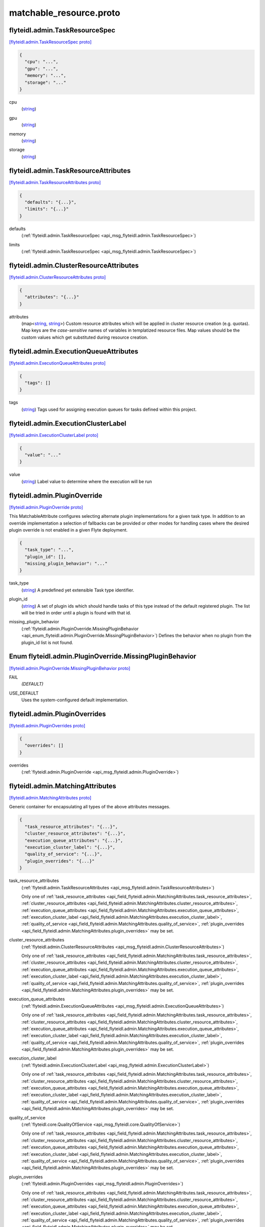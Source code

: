 .. _api_file_flyteidl/admin/matchable_resource.proto:

matchable_resource.proto
=======================================

.. _api_msg_flyteidl.admin.TaskResourceSpec:

flyteidl.admin.TaskResourceSpec
-------------------------------

`[flyteidl.admin.TaskResourceSpec proto] <https://github.com/flyteorg/flyteidl/blob/master/protos/flyteidl/admin/matchable_resource.proto#L30>`_


.. code-block:: json

  {
    "cpu": "...",
    "gpu": "...",
    "memory": "...",
    "storage": "..."
  }

.. _api_field_flyteidl.admin.TaskResourceSpec.cpu:

cpu
  (`string <https://developers.google.com/protocol-buffers/docs/proto#scalar>`_) 
  
.. _api_field_flyteidl.admin.TaskResourceSpec.gpu:

gpu
  (`string <https://developers.google.com/protocol-buffers/docs/proto#scalar>`_) 
  
.. _api_field_flyteidl.admin.TaskResourceSpec.memory:

memory
  (`string <https://developers.google.com/protocol-buffers/docs/proto#scalar>`_) 
  
.. _api_field_flyteidl.admin.TaskResourceSpec.storage:

storage
  (`string <https://developers.google.com/protocol-buffers/docs/proto#scalar>`_) 
  


.. _api_msg_flyteidl.admin.TaskResourceAttributes:

flyteidl.admin.TaskResourceAttributes
-------------------------------------

`[flyteidl.admin.TaskResourceAttributes proto] <https://github.com/flyteorg/flyteidl/blob/master/protos/flyteidl/admin/matchable_resource.proto#L40>`_


.. code-block:: json

  {
    "defaults": "{...}",
    "limits": "{...}"
  }

.. _api_field_flyteidl.admin.TaskResourceAttributes.defaults:

defaults
  (:ref:`flyteidl.admin.TaskResourceSpec <api_msg_flyteidl.admin.TaskResourceSpec>`) 
  
.. _api_field_flyteidl.admin.TaskResourceAttributes.limits:

limits
  (:ref:`flyteidl.admin.TaskResourceSpec <api_msg_flyteidl.admin.TaskResourceSpec>`) 
  


.. _api_msg_flyteidl.admin.ClusterResourceAttributes:

flyteidl.admin.ClusterResourceAttributes
----------------------------------------

`[flyteidl.admin.ClusterResourceAttributes proto] <https://github.com/flyteorg/flyteidl/blob/master/protos/flyteidl/admin/matchable_resource.proto#L46>`_


.. code-block:: json

  {
    "attributes": "{...}"
  }

.. _api_field_flyteidl.admin.ClusterResourceAttributes.attributes:

attributes
  (map<`string <https://developers.google.com/protocol-buffers/docs/proto#scalar>`_, `string <https://developers.google.com/protocol-buffers/docs/proto#scalar>`_>) Custom resource attributes which will be applied in cluster resource creation (e.g. quotas).
  Map keys are the *case-sensitive* names of variables in templatized resource files.
  Map values should be the custom values which get substituted during resource creation.
  
  


.. _api_msg_flyteidl.admin.ExecutionQueueAttributes:

flyteidl.admin.ExecutionQueueAttributes
---------------------------------------

`[flyteidl.admin.ExecutionQueueAttributes proto] <https://github.com/flyteorg/flyteidl/blob/master/protos/flyteidl/admin/matchable_resource.proto#L53>`_


.. code-block:: json

  {
    "tags": []
  }

.. _api_field_flyteidl.admin.ExecutionQueueAttributes.tags:

tags
  (`string <https://developers.google.com/protocol-buffers/docs/proto#scalar>`_) Tags used for assigning execution queues for tasks defined within this project.
  
  


.. _api_msg_flyteidl.admin.ExecutionClusterLabel:

flyteidl.admin.ExecutionClusterLabel
------------------------------------

`[flyteidl.admin.ExecutionClusterLabel proto] <https://github.com/flyteorg/flyteidl/blob/master/protos/flyteidl/admin/matchable_resource.proto#L58>`_


.. code-block:: json

  {
    "value": "..."
  }

.. _api_field_flyteidl.admin.ExecutionClusterLabel.value:

value
  (`string <https://developers.google.com/protocol-buffers/docs/proto#scalar>`_) Label value to determine where the execution will be run
  
  


.. _api_msg_flyteidl.admin.PluginOverride:

flyteidl.admin.PluginOverride
-----------------------------

`[flyteidl.admin.PluginOverride proto] <https://github.com/flyteorg/flyteidl/blob/master/protos/flyteidl/admin/matchable_resource.proto#L66>`_

This MatchableAttribute configures selecting alternate plugin implementations for a given task type.
In addition to an override implementation a selection of fallbacks can be provided or other modes
for handling cases where the desired plugin override is not enabled in a given Flyte deployment.

.. code-block:: json

  {
    "task_type": "...",
    "plugin_id": [],
    "missing_plugin_behavior": "..."
  }

.. _api_field_flyteidl.admin.PluginOverride.task_type:

task_type
  (`string <https://developers.google.com/protocol-buffers/docs/proto#scalar>`_) A predefined yet extensible Task type identifier.
  
  
.. _api_field_flyteidl.admin.PluginOverride.plugin_id:

plugin_id
  (`string <https://developers.google.com/protocol-buffers/docs/proto#scalar>`_) A set of plugin ids which should handle tasks of this type instead of the default registered plugin. The list will be tried in order until a plugin is found with that id.
  
  
.. _api_field_flyteidl.admin.PluginOverride.missing_plugin_behavior:

missing_plugin_behavior
  (:ref:`flyteidl.admin.PluginOverride.MissingPluginBehavior <api_enum_flyteidl.admin.PluginOverride.MissingPluginBehavior>`) Defines the behavior when no plugin from the plugin_id list is not found.
  
  

.. _api_enum_flyteidl.admin.PluginOverride.MissingPluginBehavior:

Enum flyteidl.admin.PluginOverride.MissingPluginBehavior
--------------------------------------------------------

`[flyteidl.admin.PluginOverride.MissingPluginBehavior proto] <https://github.com/flyteorg/flyteidl/blob/master/protos/flyteidl/admin/matchable_resource.proto#L73>`_


.. _api_enum_value_flyteidl.admin.PluginOverride.MissingPluginBehavior.FAIL:

FAIL
  *(DEFAULT)* ⁣
  
.. _api_enum_value_flyteidl.admin.PluginOverride.MissingPluginBehavior.USE_DEFAULT:

USE_DEFAULT
  ⁣Uses the system-configured default implementation.
  
  

.. _api_msg_flyteidl.admin.PluginOverrides:

flyteidl.admin.PluginOverrides
------------------------------

`[flyteidl.admin.PluginOverrides proto] <https://github.com/flyteorg/flyteidl/blob/master/protos/flyteidl/admin/matchable_resource.proto#L85>`_


.. code-block:: json

  {
    "overrides": []
  }

.. _api_field_flyteidl.admin.PluginOverrides.overrides:

overrides
  (:ref:`flyteidl.admin.PluginOverride <api_msg_flyteidl.admin.PluginOverride>`) 
  


.. _api_msg_flyteidl.admin.MatchingAttributes:

flyteidl.admin.MatchingAttributes
---------------------------------

`[flyteidl.admin.MatchingAttributes proto] <https://github.com/flyteorg/flyteidl/blob/master/protos/flyteidl/admin/matchable_resource.proto#L90>`_

Generic container for encapsulating all types of the above attributes messages.

.. code-block:: json

  {
    "task_resource_attributes": "{...}",
    "cluster_resource_attributes": "{...}",
    "execution_queue_attributes": "{...}",
    "execution_cluster_label": "{...}",
    "quality_of_service": "{...}",
    "plugin_overrides": "{...}"
  }

.. _api_field_flyteidl.admin.MatchingAttributes.task_resource_attributes:

task_resource_attributes
  (:ref:`flyteidl.admin.TaskResourceAttributes <api_msg_flyteidl.admin.TaskResourceAttributes>`) 
  
  
  Only one of :ref:`task_resource_attributes <api_field_flyteidl.admin.MatchingAttributes.task_resource_attributes>`, :ref:`cluster_resource_attributes <api_field_flyteidl.admin.MatchingAttributes.cluster_resource_attributes>`, :ref:`execution_queue_attributes <api_field_flyteidl.admin.MatchingAttributes.execution_queue_attributes>`, :ref:`execution_cluster_label <api_field_flyteidl.admin.MatchingAttributes.execution_cluster_label>`, :ref:`quality_of_service <api_field_flyteidl.admin.MatchingAttributes.quality_of_service>`, :ref:`plugin_overrides <api_field_flyteidl.admin.MatchingAttributes.plugin_overrides>` may be set.
  
.. _api_field_flyteidl.admin.MatchingAttributes.cluster_resource_attributes:

cluster_resource_attributes
  (:ref:`flyteidl.admin.ClusterResourceAttributes <api_msg_flyteidl.admin.ClusterResourceAttributes>`) 
  
  
  Only one of :ref:`task_resource_attributes <api_field_flyteidl.admin.MatchingAttributes.task_resource_attributes>`, :ref:`cluster_resource_attributes <api_field_flyteidl.admin.MatchingAttributes.cluster_resource_attributes>`, :ref:`execution_queue_attributes <api_field_flyteidl.admin.MatchingAttributes.execution_queue_attributes>`, :ref:`execution_cluster_label <api_field_flyteidl.admin.MatchingAttributes.execution_cluster_label>`, :ref:`quality_of_service <api_field_flyteidl.admin.MatchingAttributes.quality_of_service>`, :ref:`plugin_overrides <api_field_flyteidl.admin.MatchingAttributes.plugin_overrides>` may be set.
  
.. _api_field_flyteidl.admin.MatchingAttributes.execution_queue_attributes:

execution_queue_attributes
  (:ref:`flyteidl.admin.ExecutionQueueAttributes <api_msg_flyteidl.admin.ExecutionQueueAttributes>`) 
  
  
  Only one of :ref:`task_resource_attributes <api_field_flyteidl.admin.MatchingAttributes.task_resource_attributes>`, :ref:`cluster_resource_attributes <api_field_flyteidl.admin.MatchingAttributes.cluster_resource_attributes>`, :ref:`execution_queue_attributes <api_field_flyteidl.admin.MatchingAttributes.execution_queue_attributes>`, :ref:`execution_cluster_label <api_field_flyteidl.admin.MatchingAttributes.execution_cluster_label>`, :ref:`quality_of_service <api_field_flyteidl.admin.MatchingAttributes.quality_of_service>`, :ref:`plugin_overrides <api_field_flyteidl.admin.MatchingAttributes.plugin_overrides>` may be set.
  
.. _api_field_flyteidl.admin.MatchingAttributes.execution_cluster_label:

execution_cluster_label
  (:ref:`flyteidl.admin.ExecutionClusterLabel <api_msg_flyteidl.admin.ExecutionClusterLabel>`) 
  
  
  Only one of :ref:`task_resource_attributes <api_field_flyteidl.admin.MatchingAttributes.task_resource_attributes>`, :ref:`cluster_resource_attributes <api_field_flyteidl.admin.MatchingAttributes.cluster_resource_attributes>`, :ref:`execution_queue_attributes <api_field_flyteidl.admin.MatchingAttributes.execution_queue_attributes>`, :ref:`execution_cluster_label <api_field_flyteidl.admin.MatchingAttributes.execution_cluster_label>`, :ref:`quality_of_service <api_field_flyteidl.admin.MatchingAttributes.quality_of_service>`, :ref:`plugin_overrides <api_field_flyteidl.admin.MatchingAttributes.plugin_overrides>` may be set.
  
.. _api_field_flyteidl.admin.MatchingAttributes.quality_of_service:

quality_of_service
  (:ref:`flyteidl.core.QualityOfService <api_msg_flyteidl.core.QualityOfService>`) 
  
  
  Only one of :ref:`task_resource_attributes <api_field_flyteidl.admin.MatchingAttributes.task_resource_attributes>`, :ref:`cluster_resource_attributes <api_field_flyteidl.admin.MatchingAttributes.cluster_resource_attributes>`, :ref:`execution_queue_attributes <api_field_flyteidl.admin.MatchingAttributes.execution_queue_attributes>`, :ref:`execution_cluster_label <api_field_flyteidl.admin.MatchingAttributes.execution_cluster_label>`, :ref:`quality_of_service <api_field_flyteidl.admin.MatchingAttributes.quality_of_service>`, :ref:`plugin_overrides <api_field_flyteidl.admin.MatchingAttributes.plugin_overrides>` may be set.
  
.. _api_field_flyteidl.admin.MatchingAttributes.plugin_overrides:

plugin_overrides
  (:ref:`flyteidl.admin.PluginOverrides <api_msg_flyteidl.admin.PluginOverrides>`) 
  
  
  Only one of :ref:`task_resource_attributes <api_field_flyteidl.admin.MatchingAttributes.task_resource_attributes>`, :ref:`cluster_resource_attributes <api_field_flyteidl.admin.MatchingAttributes.cluster_resource_attributes>`, :ref:`execution_queue_attributes <api_field_flyteidl.admin.MatchingAttributes.execution_queue_attributes>`, :ref:`execution_cluster_label <api_field_flyteidl.admin.MatchingAttributes.execution_cluster_label>`, :ref:`quality_of_service <api_field_flyteidl.admin.MatchingAttributes.quality_of_service>`, :ref:`plugin_overrides <api_field_flyteidl.admin.MatchingAttributes.plugin_overrides>` may be set.
  


.. _api_msg_flyteidl.admin.MatchableAttributesConfiguration:

flyteidl.admin.MatchableAttributesConfiguration
-----------------------------------------------

`[flyteidl.admin.MatchableAttributesConfiguration proto] <https://github.com/flyteorg/flyteidl/blob/master/protos/flyteidl/admin/matchable_resource.proto#L108>`_

Represents a custom set of attributes applied for either a domain; a domain and project; or
domain, project and workflow name.

.. code-block:: json

  {
    "attributes": "{...}",
    "domain": "...",
    "project": "...",
    "workflow": "...",
    "launch_plan": "..."
  }

.. _api_field_flyteidl.admin.MatchableAttributesConfiguration.attributes:

attributes
  (:ref:`flyteidl.admin.MatchingAttributes <api_msg_flyteidl.admin.MatchingAttributes>`) 
  
.. _api_field_flyteidl.admin.MatchableAttributesConfiguration.domain:

domain
  (`string <https://developers.google.com/protocol-buffers/docs/proto#scalar>`_) 
  
.. _api_field_flyteidl.admin.MatchableAttributesConfiguration.project:

project
  (`string <https://developers.google.com/protocol-buffers/docs/proto#scalar>`_) 
  
.. _api_field_flyteidl.admin.MatchableAttributesConfiguration.workflow:

workflow
  (`string <https://developers.google.com/protocol-buffers/docs/proto#scalar>`_) 
  
.. _api_field_flyteidl.admin.MatchableAttributesConfiguration.launch_plan:

launch_plan
  (`string <https://developers.google.com/protocol-buffers/docs/proto#scalar>`_) 
  


.. _api_msg_flyteidl.admin.ListMatchableAttributesRequest:

flyteidl.admin.ListMatchableAttributesRequest
---------------------------------------------

`[flyteidl.admin.ListMatchableAttributesRequest proto] <https://github.com/flyteorg/flyteidl/blob/master/protos/flyteidl/admin/matchable_resource.proto#L121>`_

Request all matching resource attributes.

.. code-block:: json

  {
    "resource_type": "..."
  }

.. _api_field_flyteidl.admin.ListMatchableAttributesRequest.resource_type:

resource_type
  (:ref:`flyteidl.admin.MatchableResource <api_enum_flyteidl.admin.MatchableResource>`) 
  


.. _api_msg_flyteidl.admin.ListMatchableAttributesResponse:

flyteidl.admin.ListMatchableAttributesResponse
----------------------------------------------

`[flyteidl.admin.ListMatchableAttributesResponse proto] <https://github.com/flyteorg/flyteidl/blob/master/protos/flyteidl/admin/matchable_resource.proto#L126>`_

Response for a request for all matching resource attributes.

.. code-block:: json

  {
    "configurations": []
  }

.. _api_field_flyteidl.admin.ListMatchableAttributesResponse.configurations:

configurations
  (:ref:`flyteidl.admin.MatchableAttributesConfiguration <api_msg_flyteidl.admin.MatchableAttributesConfiguration>`) 
  

.. _api_enum_flyteidl.admin.MatchableResource:

Enum flyteidl.admin.MatchableResource
-------------------------------------

`[flyteidl.admin.MatchableResource proto] <https://github.com/flyteorg/flyteidl/blob/master/protos/flyteidl/admin/matchable_resource.proto#L10>`_

Defines a resource that can be configured by customizable Project-, ProjectDomain- or WorkflowAttributes
based on matching tags.

.. _api_enum_value_flyteidl.admin.MatchableResource.TASK_RESOURCE:

TASK_RESOURCE
  *(DEFAULT)* ⁣Applies to customizable task resource requests and limits.
  
  
.. _api_enum_value_flyteidl.admin.MatchableResource.CLUSTER_RESOURCE:

CLUSTER_RESOURCE
  ⁣Applies to configuring templated kubernetes cluster resources.
  
  
.. _api_enum_value_flyteidl.admin.MatchableResource.EXECUTION_QUEUE:

EXECUTION_QUEUE
  ⁣Configures task and dynamic task execution queue assignment.
  
  
.. _api_enum_value_flyteidl.admin.MatchableResource.EXECUTION_CLUSTER_LABEL:

EXECUTION_CLUSTER_LABEL
  ⁣Configures the K8s cluster label to be used for execution to be run
  
  
.. _api_enum_value_flyteidl.admin.MatchableResource.QUALITY_OF_SERVICE_SPECIFICATION:

QUALITY_OF_SERVICE_SPECIFICATION
  ⁣Configures default quality of service when undefined in an execution spec.
  
  
.. _api_enum_value_flyteidl.admin.MatchableResource.PLUGIN_OVERRIDE:

PLUGIN_OVERRIDE
  ⁣Selects configurable plugin implementation behavior for a given task type.
